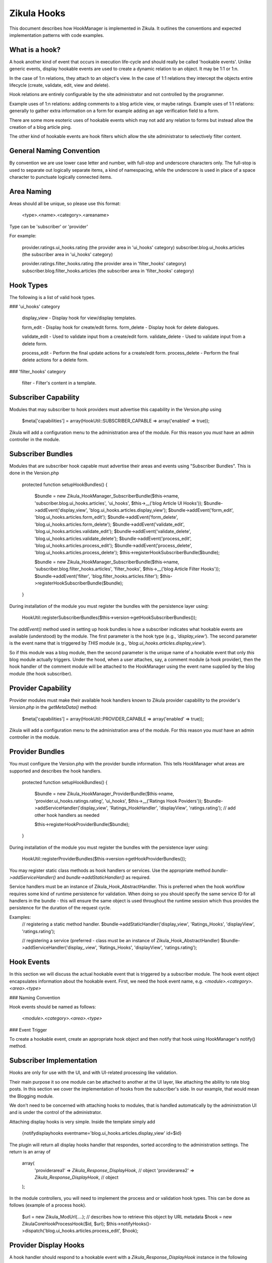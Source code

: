 Zikula Hooks
============

This document describes how HookManager is implemented in Zikula.  It outlines
the conventions and expected implementation patterns with code examples.


What is a hook?
---------------

A hook another kind of event that occurs in execution life-cycle and should really be called
'hookable events'.  Unlike generic events, display hookable events are used to create a
dynamic relation to an object.  It may be 1:1 or 1:n.

In the case of 1:n relations, they attach to an object's view.  In the case of 1:1 relations
they intercept the objects entire lifecycle (create, validate, edit, view and delete).

Hook relations are entirely configurable by the site administrator and not controlled by
the programmer.

Example uses of 1:n relations: adding comments to a blog article view, or maybe ratings.
Example uses of 1:1 relations: generally to gather extra information on a form for example
adding an age verification field to a form.

There are some more esoteric uses of hookable events which may not add any relation to
forms but instead allow the creation of a blog article ping.

The other kind of hookable events are hook filters which allow the site administrator
to selectively filter content.


General Naming Convention
-------------------------

By convention we are use lower case letter and number, with full-stop and underscore
characters only.  The full-stop is used to separate out logically separate items,
a kind of namespacing, while the underscore is used in place of a space character
to punctuate logically connected items.


Area Naming
-----------

Areas should all be unique, so please use this format:

    <type>.<name>.<category>.<areaname>

Type can be 'subscriber' or 'provider'

For example:

    provider.ratings.ui_hooks.rating (the provider area in 'ui_hooks' category)
    subscriber.blog.ui_hooks.articles  (the subscriber area in 'ui_hooks' category)

    provider.ratings.filter_hooks.rating (the provider area in 'filter_hooks' category)
    subscriber.blog.filter_hooks.articles  (the subscriber area in 'filter_hooks' category)


Hook Types
----------
The following is a list of valid hook types.

### 'ui_hooks' category

    display_view    - Display hook for view/display templates.

    form_edit       - Display hook for create/edit forms.
    form_delete     - Display hook for delete dialogues.

    validate_edit   - Used to validate input from a create/edit form.
    validate_delete - Used to validate input from a delete form.

    process_edit    - Perform the final update actions for a create/edit form.
    process_delete  - Perform the final delete actions for a delete form.


### 'filter_hooks' category

    filter          - Filter's content in a template.


Subscriber Capability
---------------------

Modules that may subscriber to hook providers must advertise this capability
in the Version.php using

    $meta['capabilities'] = array(HookUtil::SUBSCRIBER_CAPABLE => array('enabled' => true));

Zikula will add a configuration menu to the administration area of the module.  For
this reason you *must* have an admin controller in the module.


Subscriber Bundles
------------------

Modules that are subscriber hook capable must advertise their areas and events
using "Subscriber Bundles".  This is done in the Version.php

    protected function setupHookBundles()
    {
        $bundle = new Zikula_HookManager_SubscriberBundle($this->name, 'subscriber.blog.ui_hooks.articles', 'ui_hooks', $this->__('blog Article UI Hooks'));
        $bundle->addEvent('display_view', 'blog.ui_hooks.articles.display_view');
        $bundle->addEvent('form_edit', 'blog.ui_hooks.articles.form_edit');
        $bundle->addEvent('form_delete', 'blog.ui_hooks.articles.form_delete');
        $bundle->addEvent('validate_edit', 'blog.ui_hooks.articles.validate_edit');
        $bundle->addEvent('validate_delete', 'blog.ui_hooks.articles.validate_delete');
        $bundle->addEvent('process_edit', 'blog.ui_hooks.articles.process_edit');
        $bundle->addEvent('process_delete', 'blog.ui_hooks.articles.process_delete');
        $this->registerHookSubscriberBundle($bundle);

        $bundle = new Zikula_HookManager_SubscriberBundle($this->name, 'subscriber.blog.filter_hooks.articles', 'filter_hooks', $this->__('blog Article Filter Hooks'));
        $bundle->addEvent('filter', 'blog.filter_hooks.articles.filter');
        $this->registerHookSubscriberBundle($bundle);
    }

During installation of the module you must register the bundles with the
persistence layer using:

    HookUtil::registerSubscriberBundles($this->version->getHookSubscriberBundles());

The `addEvent()` method used in setting up hook bundles is how a subscriber
indicates what hookable events are available (understood) by the module.
The first parameter is the hook type (e.g., `'display_view'`). The second parameter
is the event name that is triggered by *THIS* module (e.g., `'blog.ui_hooks.articles.display_view'`).

So if this module was a blog module, then the second parameter is the unique
name of a hookable event that only *this* blog module actually triggers.  Under
the hood, when a user attaches, say, a comment module (a hook provider), then
the hook handler of the comment module will be attached to the HookManager
using the event name supplied by the blog module (the hook subscriber).


Provider Capability
-------------------

Provider modules must make their available hook handlers known to Zikula provider
capability to the provider's `Version.php` in the `getMetaData()` method:

    $meta['capabilities'] = array(HookUtil::PROVIDER_CAPABLE => array('enabled' => true));

Zikula will add a configuration menu to the administration area of the module.  For
this reason you *must* have an admin controller in the module.


Provider Bundles
----------------

You must configure the Version.php with the provider bundle information.  This tells HookManager
what areas are supported and describes the hook handlers.

    protected function setupHookBundles()
    {
        $bundle = new Zikula_HookManager_ProviderBundle($this->name, 'provider.ui_hooks.ratings.rating', 'ui_hooks', $this->__('Ratings Hook Poviders'));
        $bundle->addServiceHandler('display_view', 'Ratings_HookHandler', 'displayView', 'ratings.rating');
        // add other hook handlers as needed

        $this->registerHookProviderBundle($bundle);
    }

During installation of the module you must register the bundles with the
persistence layer using:

    HookUtil::registerProviderBundles($this->version->getHookProviderBundles());

You may register static class methods as hook handlers or services.  Use the appropriate
method `bundle->addServiceHandler()` and `bundle->addStaticHandler()` as required.

Service handlers must be an instance of Zikula_Hook_AbstractHandler.  This is preferred
when the hook workflow requires some kind of runtime persistence for validation. When doing
so you should specify the same service ID for all handlers in the bundle - this will ensure
the same object is used throughout the runtime session which thus provides the persistence
for the duration of the request cycle.

Examples:
    // registering a static method handler.
    $bundle->addStaticHandler('display_view', 'Ratings_Hooks', 'displayView', 'ratings.rating');

    // registering a service (preferred - class must be an instance of Zikula_Hook_AbstractHandler)
    $bundle->addServiceHandler('display_.view', 'Ratings_Hooks', 'displayView', 'ratings.rating');


Hook Events
-----------

In this section we will discuss the actual hookable event that is triggered by
a subscriber module.  The hook event object encapsulates information about the
hookable event. First, we need the hook event name, e.g. `<module>.<category>.<area>.<type>`

### Naming Convention

Hook events should be named as follows:

    `<module>.<category>.<area>.<type>`

### Event Trigger

To create a hookable event, create an appropriate hook object and then notify that
hook using HookManager's notify() method.


Subscriber Implementation
-------------------------

Hooks are only for use with the UI, and with UI-related processing like validation.

Their main purpose it so one module can be attached to another at the UI layer,
like attaching the ability to rate blog posts. In this section we cover the
implementation of hooks from the subscriber's side. In our example, that
would mean the Blogging module.

We don't need to be concerned with attaching hooks to modules, that is handled
automatically by the administration UI and is under the control of the administrator.

Attaching display hooks is very simple.  Inside the template simply add

    {notifydisplayhooks eventname='blog.ui_hooks.articles.display_view' id=$id}

The plugin will return all display hooks handler that respondes, sorted according to
the administration settings.  The return is an array of

    array(
        'providerarea1' => `Zikula_Response_DisplayHook`, // object
        'providerarea2' => `Zikula_Response_DisplayHook`, // object
    );

In the module controllers, you will need to implement the process and or validation
hook types.  This can be done as follows (example of a process hook).

    $url = new Zikula_ModUrl(....); // describes how to retrieve this object by URL metadata
    $hook = new \Zikula\Core\Hook\ProcessHook($id, $url);
    $this->notifyHooks()->dispatch('blog.ui_hooks.articles.process_edit', $hook);


Provider Display Hooks
----------------------

A hook handler should respond to a hookable event with a `Zikula_Response_DisplayHook`
instance in the following manner.

    // example of a static handler (static handlers are *not* the preferred handlers
    // for edit/validate handlers which should be Zikula_Hook_AbstractHandler instances instead)
    public static function hookHandler(Zikula_DisplayHook $event)
    {
        $template = 'template_name.tpl'; // the name of the module's template
        $view = Zikula_View::getInstance($module);

        // do stuff...

        // add this response to the event stack
        $hook->setResponse(new Zikula_Response_DisplayHook('subscriber.ui_hooks.modname.area', $view, $template));
    }


WORKFLOW OF HOOKS
-----------------

The general workflow of hooks is as follows.

### Displaying an item

When viewing an item of some sort, we want to allow other modules to attach some form of
content to the display view.  We simply notify `display_view` hooks with the item being displayed
(the subject), the id and the module name as arguments.

In the template we simply use something like this, using the `display_view` hook type.

    {notifydisplayhooks eventname='<module>.ui_hooks.<area>.display_view' id=$id}


Introduction to new/edit/delete types
-------------------------------------

The next two hook types, 'creating new items and editing existing items' are considered to be
all part of the same workflow.  There is little point duplicating the bulk of code required
to process create and edit, therefore we should combine them into a single controller and view.
This is because whether creating a new item, or editing an existing item, we're using
essentially the same form.  In 'create' the form starts out empty, and in 'edit' the form
is populated by a database query.  We know if we should validate and commit any input data
if the form was submitted or not.  And lastly, when we process the form on submit, again,
it's the same process that is used to update, the only difference is we might use an
SQL INSERT over an SQL UPDATE.  This is why we can use one controller method and view
for both create and edit actions.

For this reason also, there is no need for separate display and processing methods.  For example
`edit()` to display edit form, and `update()` to validate and update the record, followed by a
redirect simply do not make sense when it can be done easily in one controller method.


### Creating a new item

When we create an item, essentially, we visit an edit page with no id in the request.
From this we know that the action is not an edit, but a 'create new'.  We can determine
if it's a brand new form or a submitted form by reading the form submit property.
Accordingly, we can notify the system of the hook events.

When displaying a new empty form, we simply trigger a `form_edit` in the template with
{notifydisplayhooks} using a null id.

    {notifydisplayhooks eventname='<module>.ui_hooks.<area>.form_edit' id=null}

When we come to validate a new create form, this means we have received a submit command
in the form.  We can then validate our form and then trigger a `validate_edit` hook with

    $hook = new \Zikula\Core\Hook\ValidationHook(new Zikula_Hook_ValidationProviders());
    $this->dispatchHooks('...validate_edit', $hook);
    $validators = $hook->getValidators();

The validator collection can then be tested for the presence of validation errors or not
with `$validators->hasErrors()`.  Together with the form submit the method can decide
if it's safe to commit the data to the database or, if the form needs to be redisplayed with
validation errors.

If it's ok simply commit the form data, then trigger a `process_edit` Zikula_ProcessHook with

    new \Zikula\Core\Hook\ProcessHook($name, $id, $url);

The URL should be an instance of Zikula_ModUrl which describes how to get the newly created object.
For this reason you must determine the ID of the object before you issue a Zikula_ProcessHook.

If the data is not ok, then simply redisplay the template.  The triggered hook event will pick up
the validation problems automatically as the validation of each handler will persist in
the `Zikula_HookHandler` instances unless using an outdated workflow where the validation method
redirects to display methods, in which case you will have to do validation again.

`form_edit` hooks are displayed in the template with

    {notifydisplayhooks eventname='<module>.ui_hooks.<area>.form_edit' id=$id}


### Editing an existing item

When when we edit an item, we visit an edit page with an id in the request and the
controller will retrieve the item to be edited from the database.

We can determine if we should validate and commit the item or just display the item for
editing by reading the form submit property.
Accordingly, we can notify the system of the hook events.

When displaying an edit form, we simply trigger a `form_edit` hook with with

     {notifydisplayhooks eventname='<module>.ui_hooks.<area>.form_edit' id=$id}

When we come to validate an edit form, this means we have received a submit command
in the form.  We can then validate our form and then trigger a `validate_edit` event with

    $hook = new \Zikula\Core\Hook\ValidationHook(new Zikula_Hook_ValidationProviders());
    $this->DispatchHooks('...validate_edit', $hook);
    $validators = $hook->getValidators();

The validator collection can then be tested for the presence of validation errors or not
with `$validators->hasErrors()`.  Together with the form submit the method can decide
if it's safe to commit the data to the database or, if the form needs to be redisplayed with
validation errors.

If it's ok simply commit the form data, then trigger a `process_edit` event with

    new \Zikula\Core\Hook\ProcessHook($name, $id, $url);

If the data is not ok, then simply redisplay the template.  The triggered event will pick up
the validation problems automatically as the validation of each handler will persist in
the `Zikula_Hook_AbstractHandler` instances unless using an outdated workflow where the validation method
redirects to display methods, in which case you will have to do validation again.

`form_edit` hooks are displayed in the template with

    {notifydisplayhooks eventname='<module>.ui_hooks.<area>.form_edit' id=$id}


### Deleting an item

There are many different approaches that can be taken to deleting an item. For example we
can add a delete button to an edit form.  We usually would have a confirmation screen
or we might just use a javascript confirmation.  Generally, we would not want to add
anything extra to a delete confirmation page, but we certainly need to process a delete
action.  Ultimately when a controller (that makes use of hooks) deletes an item, it
must notify the attached modules to prevent orphaned records.  This is done simply by
triggering a hookable event with

    new \Zikula\Core\Hook\ProcessHook($name, $id, $url);

`form_delete` hooks are displayed in the template with

    {notifydisplayhooks eventname='<module>.ui_hook.<area>.form_delete' id=$id}

